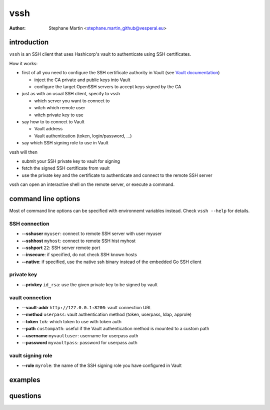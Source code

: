 ====
vssh
====
:Author: Stephane Martin <stephane.martin_github@vesperal.eu>

introduction
============

``vssh`` is an SSH client that uses Hashicorp's vault to authenticate using SSH
certificates.

How it works:

* first of all you need to configure the SSH certificate authority in Vault
  (see `Vault documentation <https://www.vaultproject.io/docs/secrets/ssh/signed-ssh-certificates.html>`_)

  - inject the CA private and public keys into Vault
  - configure the target OpenSSH servers to accept keys signed by the CA
    
* just as with an usual SSH client, specify to vssh
  
  - which server you want to connect to
  - witch which remote user
  - witch private key to use
    
* say how to to connect to Vault
  
  - Vault address
  - Vault authentication (token, login/password, ...)
    
* say which SSH signing role to use in Vault

vssh will then

* submit your SSH private key to vault for signing
* fetch the signed SSH certificate from vault
* use the private key and the certificate to authenticate and connect to the
  remote SSH server

vssh can open an interactive shell on the remote server, or execute a command.

command line options
====================

Most of command line options can be specified with environnemt variables instead.
Check ``vssh --help`` for details.

SSH connection
--------------

* **--sshuser** ``myuser``: connect to remote SSH server with user myuser
* **--sshhost** ``myhost``: connect to remote SSH hist myhost
* **--sshport** ``22``: SSH server remote port
* **--insecure**: if specified, do not check SSH known hosts
* **--native**: if specified, use the native ssh binary instead of the embedded Go SSH client

private key
-----------

* **--privkey** ``id_rsa``: use the given private key to be signed by vault 

vault connection
----------------

* **--vault-addr** ``http://127.0.0.1:8200``: vault connection URL 
* **--method** ``userpass``: vault authentication method (token, userpass, ldap, approle)
* **--token** ``tok``: which token to use with token auth
* **--path** ``custompath``: useful if the Vault authentication method is mounted to a custom path
* **--username** ``myvaultuser``: username for userpass auth
* **--password** ``myvaultpass``: password for userpass auth

vault signing role
------------------

* **--role** ``myrole``: the name of the SSH signing role you have configured in Vault

examples
========

questions
=========



